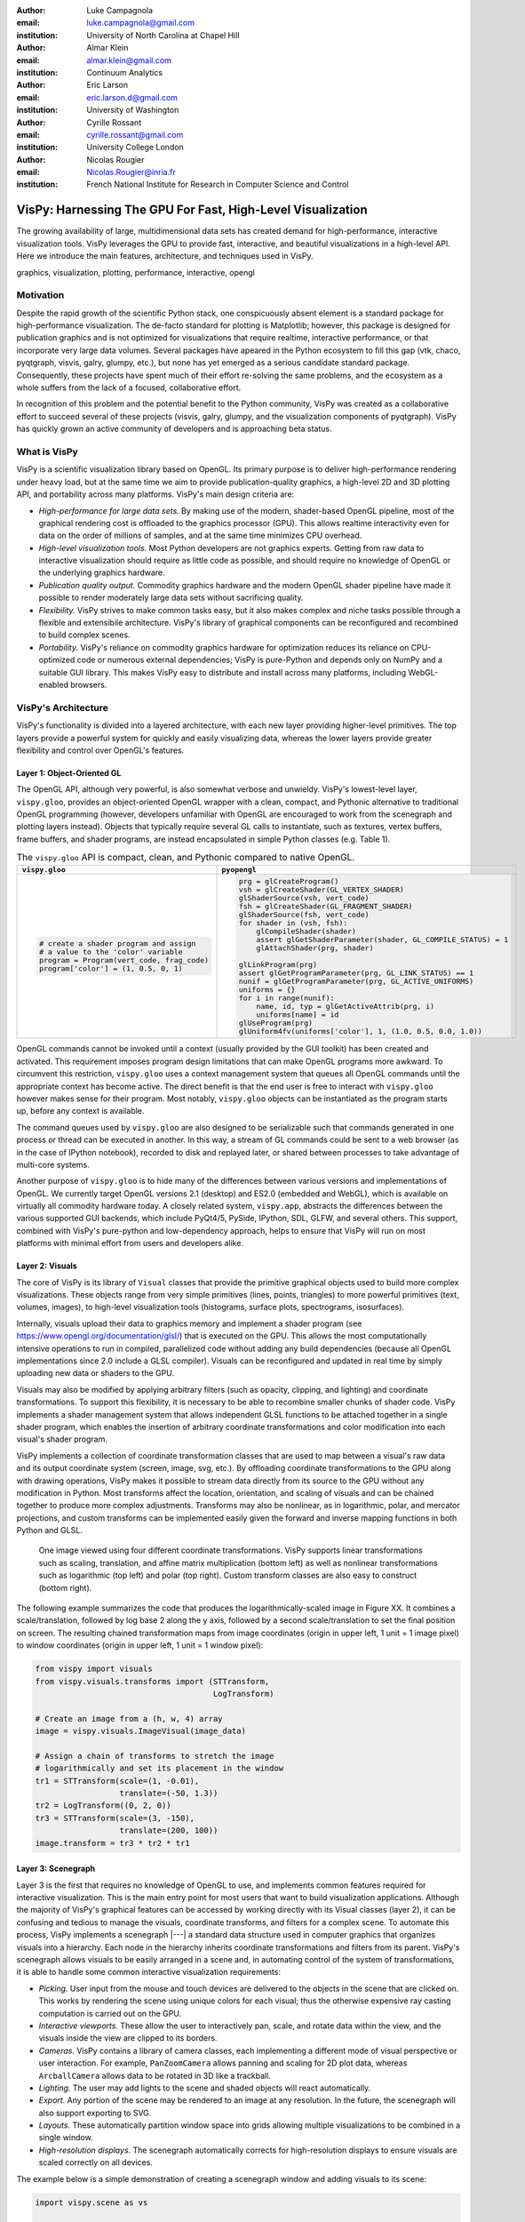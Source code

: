 :author: Luke Campagnola
:email: luke.campagnola@gmail.com
:institution: University of North Carolina at Chapel Hill

:author: Almar Klein
:email: almar.klein@gmail.com 
:institution: Continuum Analytics

:author: Eric Larson
:email: eric.larson.d@gmail.com
:institution: University of Washington

:author: Cyrille Rossant
:email: cyrille.rossant@gmail.com
:institution: University College London

:author: Nicolas Rougier
:email: Nicolas.Rougier@inria.fr
:institution: French National Institute for Research in Computer Science and Control


------------------------------------------------------------
VisPy: Harnessing The GPU For Fast, High-Level Visualization
------------------------------------------------------------

.. class:: abstract

   The growing availability of large, multidimensional data sets has created
   demand for high-performance, interactive visualization tools. VisPy 
   leverages the GPU to provide fast, interactive, and beautiful visualizations
   in a high-level API. Here we introduce the main features,
   architecture, and techniques used in VisPy.

.. class:: keywords

   graphics, visualization, plotting, performance, interactive, opengl 


Motivation
----------

Despite the rapid growth of the scientific Python stack, one conspicuously absent element is a standard package for high-performance visualization. The de-facto standard for plotting is Matplotlib; however, this package is designed for publication graphics and is not optimized for visualizations that require realtime, interactive performance, or that incorporate very large data volumes. Several packages have apeared in the Python ecosystem to fill this gap (vtk, chaco, pyqtgraph, visvis, galry, glumpy, etc.), but none has yet emerged as a serious candidate standard package. Consequently, these projects have spent much of their effort re-solving the same problems, and the ecosystem as a whole suffers from the lack of a focused, collaborative effort.

In recognition of this problem and the potential benefit to the Python community, VisPy was created as a collaborative effort to succeed several of these projects (visvis, galry, glumpy, and the visualization components of pyqtgraph). VisPy has quickly grown an active community of developers and is approaching beta status.


What is VisPy
-------------

VisPy is a scientific visualization library based on OpenGL. Its primary purpose is to deliver high-performance rendering under heavy load, but at the same time we aim to provide publication-quality graphics, a high-level 2D and 3D plotting API, and portability across many platforms. VisPy's main design criteria are:
    
* *High-performance for large data sets.* By making use of the modern, shader-based OpenGL pipeline, most of the graphical rendering cost is offloaded to the graphics processor (GPU). This allows realtime interactivity even for data on the order of millions of samples, and at the same time minimizes CPU overhead.
  
* *High-level visualization tools.* Most Python developers are not graphics experts. Getting from raw data to interactive visualization should require as little code as possible, and should require no knowledge of OpenGL or the underlying graphics hardware.
  
* *Publication quality output.* Commodity graphics hardware and the modern OpenGL shader pipeline have made it possible to render moderately large data sets without sacrificing quality. 

* *Flexibility.* VisPy strives to make common tasks easy, but it also makes complex and niche tasks possible through a flexible and extensibile architecture. VisPy's library of graphical components can be reconfigured and recombined to build complex scenes.

* *Portability.* VisPy's reliance on commodity graphics hardware for optimization reduces its reliance on CPU-optimized code or numerous external dependencies; VisPy is pure-Python and depends only on NumPy and a suitable GUI library. This makes VisPy easy to distribute and install across many platforms, including WebGL-enabled browsers.


VisPy's Architecture
--------------------

VisPy's functionality is divided into a layered architecture, with each new layer providing higher-level primitives. The top layers provide a powerful system for quickly and easily visualizing data, whereas the lower layers provide greater flexibility and control over OpenGL's features.


Layer 1: Object-Oriented GL
'''''''''''''''''''''''''''

The OpenGL API, although very powerful, is also somewhat verbose and unwieldy. VisPy's lowest-level layer, ``vispy.gloo``, provides an object-oriented OpenGL wrapper with a clean, compact, and Pythonic alternative to traditional OpenGL programming (however, developers unfamiliar with OpenGL are encouraged to work from the scenegraph and plotting layers instead). Objects that typically require several GL calls to instantiate, such as textures, vertex buffers, frame buffers, and shader programs, are instead encapsulated in simple Python classes (e.g. Table 1).

.. table:: The ``vispy.gloo`` API is compact, clean, and Pythonic compared to native OpenGL.
   :class: w

   +-----------------------------------------------+------------------------------------------------------------------+
   |            ``vispy.gloo``                     |            ``pyopengl``                                          |
   +===============================================+==================================================================+
   |                                               |                                                                  |
   |.. code-block:: python                         |.. code-block:: python                                            |
   |                                               |                                                                  |
   |   # create a shader program and assign        |   prg = glCreateProgram()                                        |
   |   # a value to the 'color' variable           |   vsh = glCreateShader(GL_VERTEX_SHADER)                         |
   |   program = Program(vert_code, frag_code)     |   glShaderSource(vsh, vert_code)                                 |
   |   program['color'] = (1, 0.5, 0, 1)           |   fsh = glCreateShader(GL_FRAGMENT_SHADER)                       |
   |                                               |   glShaderSource(fsh, vert_code)                                 |
   |                                               |   for shader in (vsh, fsh):                                      |
   |                                               |       glCompileShader(shader)                                    |
   |                                               |       assert glGetShaderParameter(shader, GL_COMPILE_STATUS) = 1 |
   |                                               |       glAttachShader(prg, shader)                                |
   |                                               |                                                                  |
   |                                               |   glLinkProgram(prg)                                             |
   |                                               |   assert glGetProgramParameter(prg, GL_LINK_STATUS) == 1         |
   |                                               |   nunif = glGetProgramParameter(prg, GL_ACTIVE_UNIFORMS)         |
   |                                               |   uniforms = {}                                                  |
   |                                               |   for i in range(nunif):                                         |
   |                                               |       name, id, typ = glGetActiveAttrib(prg, i)                  |
   |                                               |       uniforms[name] = id                                        |
   |                                               |   glUseProgram(prg)                                              |
   |                                               |   glUniform4fv(uniforms['color'], 1, (1.0, 0.5, 0.0, 1.0))       |
   +-----------------------------------------------+------------------------------------------------------------------+

   

OpenGL commands cannot be invoked until a context (usually provided by the GUI toolkit) has been created and activated. This requirement imposes program design limitations that can make OpenGL programs more awkward. To circumvent this restriction, ``vispy.gloo`` uses a context management system that queues all OpenGL commands until the appropriate context has become active. The direct benefit is that the end user is free to interact with ``vispy.gloo`` however makes sense for their program. Most notably, ``vispy.gloo`` objects can be instantiated as the program starts up, before any context is available.

The command queues used by ``vispy.gloo`` are also designed to be serializable such that commands generated in one process or thread can be executed in another. In this way, a stream of GL commands could be sent to a web browser (as in the case of IPython notebook), recorded to disk and replayed later, or shared between processes to take advantage of multi-core systems.

Another purpose of ``vispy.gloo`` is to hide many of the differences between various versions and implementations of OpenGL. We currently target OpenGL versions 2.1 (desktop) and ES2.0 (embedded and WebGL), which is available on virtually all commodity hardware today. A closely related system, ``vispy.app``, abstracts the differences between the various supported GUI backends, which include PyQt4/5, PySide, IPython, SDL, GLFW, and several others. This support, combined with VisPy's pure-python and low-dependency approach, helps to ensure that VisPy will run on most platforms with minimal effort from users and developers alike.


Layer 2: Visuals
''''''''''''''''

The core of VisPy is its library of ``Visual`` classes that provide the primitive graphical objects used to build more complex visualizations. These objects range from very simple primitives (lines, points, triangles) to more powerful primitives (text, volumes, images), to high-level visualization tools (histograms, surface plots, spectrograms, isosurfaces). 

Internally, visuals upload their data to graphics memory and implement a shader program (see https://www.opengl.org/documentation/glsl/) that is executed on the GPU. This allows the most computationally intensive operations to run in compiled, parallelized code without adding any build dependencies (because all OpenGL implementations since 2.0 include a GLSL compiler). Visuals can be reconfigured and updated in real time by simply uploading new data or shaders to the GPU.

Visuals may also be modified by applying arbitrary filters (such as opacity, clipping, and lighting) and coordinate transformations. To support this flexibility, it is necessary to be able to recombine smaller chunks of shader code. VisPy implements a shader management system that allows independent GLSL functions to be attached together in a single shader program, which enables the insertion of arbitrary coordinate transformations and color modification into each visual's shader program.

VisPy implements a collection of coordinate transformation classes that are used to map between a visual's raw data and its output coordinate system (screen, image, svg, etc.). By offloading coordinate transformations to the GPU along with drawing operations, VisPy makes it possible to stream data directly from its source to the GPU without any modification in Python. Most transforms affect the location, orientation, and scaling of visuals and can be chained together to produce more complex adjustments. Transforms may also be nonlinear, as in logarithmic, polar, and mercator projections, and custom transforms can be implemented easily given the forward and inverse mapping functions in both Python and GLSL.

.. figure:: image_transforms.png

   One image viewed using four different coordinate transformations. VisPy supports linear transformations such as scaling, translation, and affine matrix multiplication (bottom left) as well as nonlinear transformations such as logarithmic (top left) and polar (top right). Custom transform classes are also easy to construct (bottom right).

The following example summarizes the code that produces the logarithmically-scaled image in Figure XX. It combines a scale/translation, followed by log base 2 along the y axis, followed by a second scale/translation to set the final position on screen. The resulting chained transformation maps from image coordinates (origin in upper left, 1 unit = 1 image pixel) to window coordinates (origin in upper left, 1 unit = 1 window pixel):

.. code-block:: python

   from vispy import visuals
   from vispy.visuals.transforms import (STTransform, 
                                         LogTransform)
   
   # Create an image from a (h, w, 4) array
   image = vispy.visuals.ImageVisual(image_data)
   
   # Assign a chain of transforms to stretch the image 
   # logarithmically and set its placement in the window 
   tr1 = STTransform(scale=(1, -0.01), 
                     translate=(-50, 1.3))
   tr2 = LogTransform((0, 2, 0))
   tr3 = STTransform(scale=(3, -150), 
                     translate=(200, 100))
   image.transform = tr3 * tr2 * tr1



Layer 3: Scenegraph
'''''''''''''''''''

Layer 3 is the first that requires no knowledge of OpenGL to use, and implements common features required for interactive visualization. This is the main entry point for most users that want to build visualization applications. Although the majority of VisPy's graphical features can be accessed by working directly with its Visual classes (layer 2), it can be confusing and tedious to manage the visuals, coordinate transforms, and filters for a complex scene. To automate this process, VisPy implements a scenegraph |---| a standard data structure used in computer graphics that organizes visuals into a hierarchy. Each node in the hierarchy inherits coordinate transformations and filters from its parent. VisPy's scenegraph allows visuals to be easily arranged in a scene and, in automating control of the system of transformations, it is able to handle some common interactive visualization requirements:

* *Picking.* User input from the mouse and touch devices are delivered to the objects in the scene that are clicked on. This works by rendering the scene using unique colors for each visual; thus the otherwise expensive ray casting computation is carried out on the GPU.
* *Interactive viewports.* These allow the user to interactively pan, scale, and rotate data within the view, and the visuals inside the view are clipped to its borders.
* *Cameras.* VisPy contains a library of camera classes, each implementing a different mode of visual perspective or user interaction. For example, ``PanZoomCamera`` allows panning and scaling for 2D plot data, whereas ``ArcballCamera`` allows data to be rotated in 3D like a trackball.
* *Lighting.* The user may add lights to the scene and shaded objects will react automatically.
* *Export.* Any portion of the scene may be rendered to an image at any resolution. In the future, the scenegraph will also support exporting to SVG.
* *Layouts.* These automatically partition window space into grids allowing multiple visualizations to be combined in a single window.
* *High-resolution displays.* The scenegraph automatically corrects for high-resolution displays to ensure visuals are scaled correctly on all devices.

The example below is a simple demonstration of creating a scenegraph window and adding visuals to its scene:

.. code-block:: python

   import vispy.scene as vs
   
   # Create a window with a grid layout inside
   window = vs.SceneCanvas()
   grid = window.central_widget.add_grid()
   
   # Create a view with a 2D line plot inside
   view1 = grid.add_view(row=0, col=0, camera='panzoom')
   plot = vs.PlotLine(data1, parent=view1.scene)
   
   # Create a second view with a 3D surface plot
   view2 = grid.add_view(row=0, col=1, camera='turntable')
   axes = vs.SurfacePlot(data2, parent=view2.scene)
   
   # Move the axes a bit
   axes.transform = vs.AffineTransform()
   axes.transform.translate(2, 1, 0)
   axes.transform.rotate(30, 0, 1, 0)
   
   # start UI event loop
   window.app.run()



Layer 4: Plotting
'''''''''''''''''

VisPy's plotting layer allows quick and easy access to advanced data visualization, such as plotting, image display, volume rendering, histograms, and spectrograms. This layer is intended for use in simple analysis scripts or in an interactive session, and is similar in principle to Matplotlib's ``pyplot`` API. The following example creates a window displaying a plot line and a spectrogram of the same data:    

.. code-block:: python

   import numpy as np
   import vispy.plot as vp

   # Generate large array to plot
   data = np.random.normal(size=100000)
   # Add some spectral structure
   data[20000:80000] += data[::6./5.]

   # Create a figure with grid layout
   fig = vp.Fig()

   # Plot data in the first grid cell
   fig[0, 0].plot(data, symbol=None)

   # Add a spectrogram of the same data in the next row
   fig[1, 0].spectrogram(data)

Despite the large volume of data, the resulting views can be immediately panned and zoomed in realtime. As a rough performance comparison, the same plot data can be redrawn at about 0.2 Hz by Matplotlib, 2 Hz by PyQtGraph, and over 100 Hz by VisPy (on the author's machine). Each call generates scenegraph (layer 3) objects to allow lower level control over the visual output. This makes it possible to begin development with the simplest ``vispy.plot`` calls and iteratively refine the output as needed. VisPy also includes an experimental wrapper around ``mplexporter`` (from https://github.com/mpld3/mplexporter) that allows it to act as a drop-in replacement for Matplotlib in existing projects (however this approach is not always expected to have the same performance benefits as using the native ``vispy.plot`` API).

The ``vispy.plot`` interface is currently the highest-level and easiest layer VisPy offers. Consequently, it is also the least mature. We expect this layer to grow quickly in the coming months as we add more plot types and allow the API to settle.


Roadmap
-------

Our immediate goal for vispy is to stabilize the visual, scenegraph, and plotting APIs, and implement the most pressing basic features. We are continuallly testing for performance under different use cases and ensuring that behavior is consistent across all platforms. In the long term, we will implement more advanced features:

* *SVG export.* This is a must-have feature for any visualization library that targets publication graphics, and a high priority for VisPy.
* *Add more plot types.* The scope of ``vispy.plot`` includes a very broad range of high-level visualizations such as vector fields, flow charts. Building this library of visualizations will be an ongoing process.
* *Collections.* This system will allow many visuals to be joined together and drawn with a single call to OpenGL. This is expected to greatly improve performance when many visuals are displayed in the scene.
* *Order-independent blending*. This technique will allow translucent visuals to be correctly blended without the need to sort the visuals by depth first. This will greatly improve the rendering quality of many 3D scenes. 


